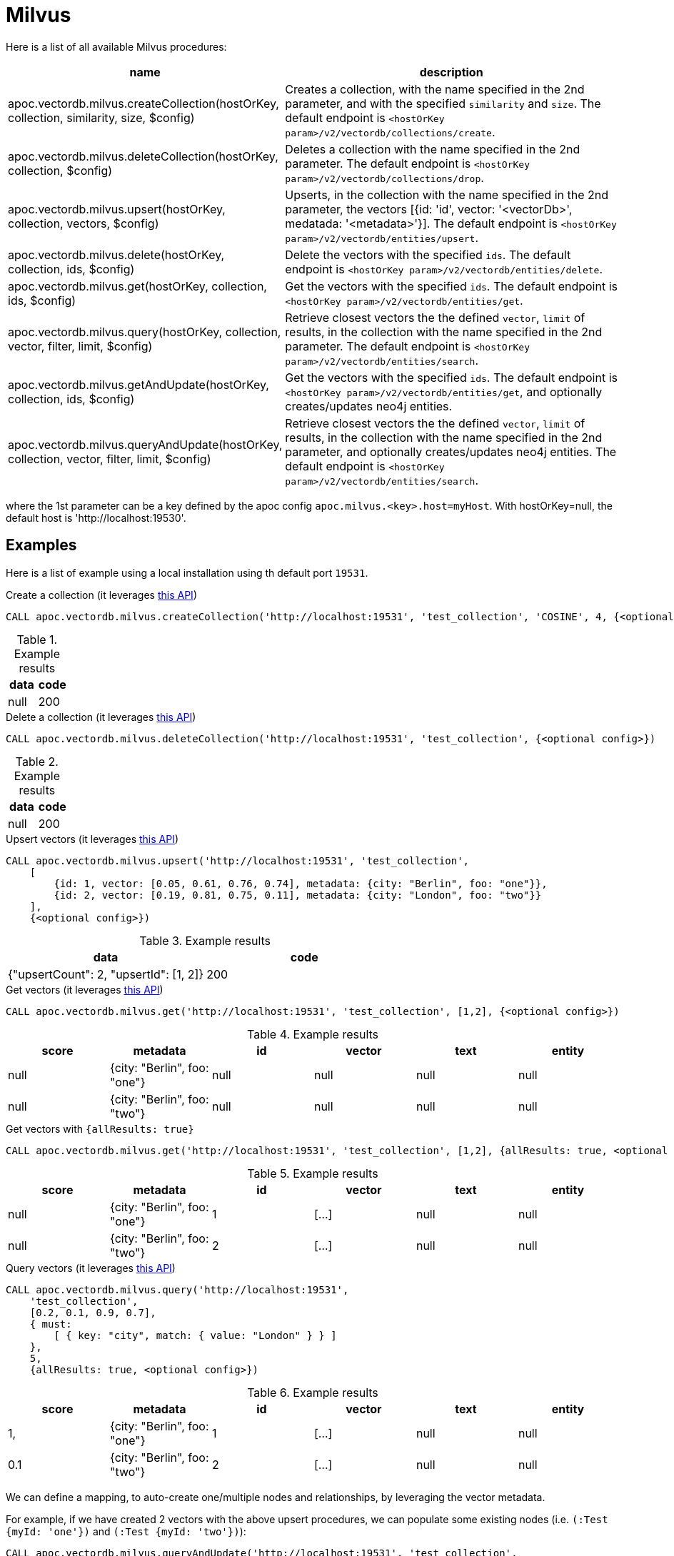 
= Milvus

Here is a list of all available Milvus procedures:

[opts=header, cols="1, 3"]
|===
| name | description
| apoc.vectordb.milvus.createCollection(hostOrKey, collection, similarity, size, $config) |
    Creates a collection, with the name specified in the 2nd parameter, and with the specified `similarity` and `size`.
    The default endpoint is `<hostOrKey param>/v2/vectordb/collections/create`.
| apoc.vectordb.milvus.deleteCollection(hostOrKey, collection, $config) | 
    Deletes a collection with the name specified in the 2nd parameter.
    The default endpoint is `<hostOrKey param>/v2/vectordb/collections/drop`.
| apoc.vectordb.milvus.upsert(hostOrKey, collection, vectors, $config) | 
    Upserts, in the collection with the name specified in the 2nd parameter, the vectors [{id: 'id', vector: '<vectorDb>', medatada: '<metadata>'}].
    The default endpoint is `<hostOrKey param>/v2/vectordb/entities/upsert`.
| apoc.vectordb.milvus.delete(hostOrKey, collection, ids, $config) | 
    Delete the vectors with the specified `ids`.
    The default endpoint is `<hostOrKey param>/v2/vectordb/entities/delete`.
| apoc.vectordb.milvus.get(hostOrKey, collection, ids, $config) | 
    Get the vectors with the specified `ids`.
    The default endpoint is `<hostOrKey param>/v2/vectordb/entities/get`.
| apoc.vectordb.milvus.query(hostOrKey, collection, vector, filter, limit, $config) | 
    Retrieve closest vectors the the defined `vector`, `limit` of results,  in the collection with the name specified in the 2nd parameter.
    The default endpoint is `<hostOrKey param>/v2/vectordb/entities/search`.
| apoc.vectordb.milvus.getAndUpdate(hostOrKey, collection, ids, $config) | 
    Get the vectors with the specified `ids`.
    The default endpoint is `<hostOrKey param>/v2/vectordb/entities/get`, and optionally creates/updates neo4j entities.
| apoc.vectordb.milvus.queryAndUpdate(hostOrKey, collection, vector, filter, limit, $config) | 
    Retrieve closest vectors the the defined `vector`, `limit` of results, in the collection with the name specified in the 2nd parameter, and optionally creates/updates neo4j entities.
    The default endpoint is `<hostOrKey param>/v2/vectordb/entities/search`.
|===

where the 1st parameter can be a key defined by the apoc config `apoc.milvus.<key>.host=myHost`.
With hostOrKey=null, the default host is 'http://localhost:19530'.

== Examples

Here is a list of example using a local installation using th default port `19531`.


.Create a collection (it leverages https://milvus.io/api-reference/restful/v2.4.x/v2/Collection%20(v2)/Create.md[this API])
[source,cypher]
----
CALL apoc.vectordb.milvus.createCollection('http://localhost:19531', 'test_collection', 'COSINE', 4, {<optional config>})
----

.Example results
[opts="header"]
|===
| data | code
| null | 200
|===

.Delete a collection (it leverages https://milvus.io/api-reference/restful/v2.4.x/v2/Collection%20(v2)/Drop.md[this API])
[source,cypher]
----
CALL apoc.vectordb.milvus.deleteCollection('http://localhost:19531', 'test_collection', {<optional config>})
----

.Example results
[opts="header"]
|===
| data | code
| null | 200
|===


.Upsert vectors (it leverages https://milvus.io/api-reference/restful/v2.4.x/v2/Vector%20(v2)/Upsert.md[this API])
[source,cypher]
----
CALL apoc.vectordb.milvus.upsert('http://localhost:19531', 'test_collection',
    [
        {id: 1, vector: [0.05, 0.61, 0.76, 0.74], metadata: {city: "Berlin", foo: "one"}},
        {id: 2, vector: [0.19, 0.81, 0.75, 0.11], metadata: {city: "London", foo: "two"}}
    ],
    {<optional config>})
----

.Example results
[opts="header"]
|===
| data | code
| {"upsertCount": 2, "upsertId": [1, 2]} | 200
|===


.Get vectors (it leverages https://milvus.io/api-reference/restful/v2.4.x/v2/Vector%20(v2)/Get.md[this API])
[source,cypher]
----
CALL apoc.vectordb.milvus.get('http://localhost:19531', 'test_collection', [1,2], {<optional config>})
----


.Example results
[opts="header"]
|===
| score | metadata | id | vector | text | entity
| null | {city: "Berlin", foo: "one"} | null | null | null | null
| null | {city: "Berlin", foo: "two"} | null | null | null | null
| ...
|===

.Get vectors with `{allResults: true}`
[source,cypher]
----
CALL apoc.vectordb.milvus.get('http://localhost:19531', 'test_collection', [1,2], {allResults: true, <optional config>})
----


.Example results
[opts="header"]
|===
| score | metadata | id | vector | text | entity
| null | {city: "Berlin", foo: "one"} | 1 | [...] | null | null
| null | {city: "Berlin", foo: "two"} | 2 | [...] | null | null
| ...
|===

.Query vectors (it leverages https://milvus.io/api-reference/restful/v2.4.x/v2/Vector%20(v2)/Query.md[this API])
[source,cypher]
----
CALL apoc.vectordb.milvus.query('http://localhost:19531', 
    'test_collection', 
    [0.2, 0.1, 0.9, 0.7], 
    { must: 
        [ { key: "city", match: { value: "London" } } ]
    }, 
    5, 
    {allResults: true, <optional config>})
----


.Example results
[opts="header"]
|===
| score | metadata | id | vector | text | entity
| 1, | {city: "Berlin", foo: "one"} | 1 | [...] | null | null
| 0.1 | {city: "Berlin", foo: "two"} | 2 | [...] | null | null
| ...
|===


We can define a mapping, to auto-create one/multiple nodes and relationships, by leveraging the vector metadata.

For example, if we have created 2 vectors with the above upsert procedures,
we can populate some existing nodes (i.e. `(:Test {myId: 'one'})` and `(:Test {myId: 'two'})`):


[source,cypher]
----
CALL apoc.vectordb.milvus.queryAndUpdate('http://localhost:19531', 'test_collection',
    [0.2, 0.1, 0.9, 0.7],
    {},
    5, 
    { mapping: {
            embeddingKey: "vect", 
            nodeLabel: "Test", 
            entityKey: "myId", 
            metadataKey: "foo" 
        }
    })
----

which populates the two nodes as: `(:Test {myId: 'one', city: 'Berlin', vect: [vector1]})` and `(:Test {myId: 'two', city: 'London', vect: [vector2]})`,
which will be returned in the `entity` column result.


We can also set the mapping configuration `mode` to `CREATE_IF_MISSING` (which creates nodes if not exist), `READ_ONLY` (to search for nodes/rels, without making updates) or `UPDATE_EXISTING` (default behavior):

[source,cypher]
----
CALL apoc.vectordb.milvus.queryAndUpdate('http://localhost:19531', 'test_collection',
    [0.2, 0.1, 0.9, 0.7],
    {},
    5, 
    { mapping: {
            mode: "CREATE_IF_MISSING",
            embeddingKey: "vect", 
            nodeLabel: "Test", 
            entityKey: "myId", 
            metadataKey: "foo"
        }
    })
----

which creates and 2 new nodes as above.

Or, we can populate an existing relationship (i.e. `(:Start)-[:TEST {myId: 'one'}]->(:End)` and `(:Start)-[:TEST {myId: 'two'}]->(:End)`):


[source,cypher]
----
CALL apoc.vectordb.milvus.queryAndUpdate('http://localhost:19531', 'test_collection',
    [0.2, 0.1, 0.9, 0.7],
    {},
    5, 
    { mapping: {
            embeddingKey: "vect", 
            relType: "TEST", 
            entityKey: "myId", 
            metadataKey: "foo" 
        }
    })
----

which populates the two relationships as: `()-[:TEST {myId: 'one', city: 'Berlin', vect: [vector1]}]-()`
and `()-[:TEST {myId: 'two', city: 'London', vect: [vector2]}]-()`,
which will be returned in the `entity` column result.


We can also use mapping for `apoc.vectordb.milvus.query` procedure, to search for nodes/rels fitting label/type and metadataKey, without making updates
(i.e. equivalent to `*.queryOrUpdate` procedure with mapping config having `mode: "READ_ONLY"`).

For example, with the previous relationships, we can execute the following procedure, which just return the relationships in the column `rel`:

[source,cypher]
----
CALL apoc.vectordb.milvus.query('http://localhost:19531', 'test_collection',
    [0.2, 0.1, 0.9, 0.7],
    {},
    5, 
    { mapping: {
            embeddingKey: "vect", 
            relType: "TEST", 
            entityKey: "myId", 
            metadataKey: "foo" 
        }
    })
----

[NOTE]
====
We can use mapping with `apoc.vectordb.milvus.get*` procedures as well
====

[NOTE]
====
To optimize performances, we can choose what to `YIELD` with the `apoc.vectordb.milvus.query*` and the `apoc.vectordb.milvus.get*` procedures.

For example, by executing a `CALL apoc.vectordb.milvus.query(...) YIELD metadata, score, id`, the RestAPI request will have an {"with_payload": false, "with_vectors": false},
so that we do not return the other values that we do not need.
====

It is possible to execute vector db procedures together with the xref::ml/rag.adoc[apoc.ml.rag] as follow:

[source,cypher]
----
CALL apoc.vectordb.milvus.getAndUpdate($host, $collection, [<id1>, <id2>], $conf) YIELD node, metadata, id, vector
WITH collect(node) as paths
CALL apoc.ml.rag(paths, $attributes, $question, $confPrompt) YIELD value
RETURN value
----

which returns a string that answers the `$question` by leveraging the embeddings of the db vector.

.Delete vectors (it leverages https://milvus.io/api-reference/restful/v2.4.x/v2/Vector%20(v2)/Delete.md[this API])
[source,cypher]
----
CALL apoc.vectordb.milvus.delete('http://localhost:19531', 'test_collection', [1,2], {<optional config>})
----

.Example results
[opts="header"]
|===
| data | code
| null | 200
|===